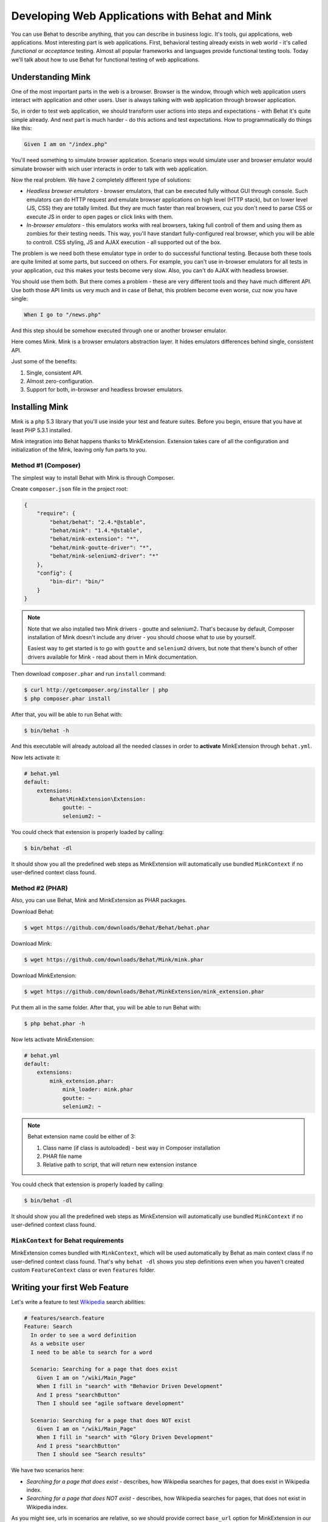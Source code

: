 Developing Web Applications with Behat and Mink
===============================================

You can use Behat to describe anything, that you can describe in business
logic. It's tools, gui applications, web applications. Most interesting part is
web applications. First, behavioral testing already exists in web world -
it's called *functional* or *acceptance* testing. Almost all popular
frameworks and languages provide functional testing tools. Today we'll talk
about how to use Behat for functional testing of web applications.

Understanding Mink
------------------

One of the most important parts in the web is a browser. Browser is the window,
through which web application users interact with application and other users.
User is always talking with web application through browser application.

So, in order to test web application, we should transform user actions into
steps and expectations - with Behat it's quite simple already. And next part
is much harder - do this actions and test expectations. How to programmatically
do things like this:

.. code-block:: gherkin

    Given I am on "/index.php"

You'll need something to simulate browser application. Scenario steps would
simulate user and browser emulator would simulate browser with wich user
interacts in order to talk with web application.

Now the real problem. We have 2 completely different type of solutions:

* *Headless browser emulators* - browser emulators, that can be executed fully
  without GUI through console. Such emulators can do HTTP request and emulate
  browser applications on high level (HTTP stack), but on lower level (JS, CSS)
  they are totally limited. But they are much faster than real browsers, cuz
  you don't need to parse CSS or execute JS in order to open pages or click
  links with them.

* *In-browser emulators* - this emulators works with real browsers, taking
  full controll of them and using them as zombies for their testing needs. This
  way, you'll have standart fully-configured real browser, which you will be
  able to controll. CSS styling, JS and AJAX execution - all supported out of
  the box.

The problem is we need both these emulator type in order to do successful
functional testing. Because both these tools are quite limited at some parts,
but succeed on others. For example, you can't use in-browser emulators for all
tests in your application, cuz this makes your tests become very slow. Also, you
can't do AJAX with headless browser.

You should use them both. But there comes a problem - these are very different
tools and they have much different API. Use both those API limits us very much
and in case of Behat, this problem become even worse, cuz now you have single:

.. code-block:: gherkin

    When I go to "/news.php"

And this step should be somehow executed through one or another browser
emulator.

Here comes Mink. Mink is a browser emulators abstraction layer. It hides
emulators differences behind single, consistent API.

Just some of the benefits:

1. Single, consistent API.
2. Almost zero-configuration.
3. Support for both, in-browser and headless browser emulators.

Installing Mink
---------------

Mink is a php 5.3 library that you'll use inside your test and feature suites.
Before you begin, ensure that you have at least PHP 5.3.1 installed.

Mink integration into Behat happens thanks to MinkExtension. Extension takes
care of all the configuration and initialization of the Mink, leaving only fun
parts to you.

Method #1 (Composer)
~~~~~~~~~~~~~~~~~~~~

The simplest way to install Behat with Mink is through Composer.

Create ``composer.json`` file in the project root:

.. code-block:: js

    {
        "require": {
            "behat/behat": "2.4.*@stable",
            "behat/mink": "1.4.*@stable",
            "behat/mink-extension": "*",
            "behat/mink-goutte-driver": "*",
            "behat/mink-selenium2-driver": "*"
        },
        "config": {
            "bin-dir": "bin/"
        }
    }

.. note::

    Note that we also installed two Mink drivers - goutte and
    selenium2. That's because by default, Composer installation
    of Mink doesn't include any driver - you should choose what
    to use by yourself.

    Easiest way to get started is to go with ``goutte`` and
    ``selenium2`` drivers, but note that there's bunch of other
    drivers available for Mink - read about them in Mink
    documentation.

Then download ``composer.phar`` and run ``install`` command:

.. code-block:: bash

    $ curl http://getcomposer.org/installer | php
    $ php composer.phar install

After that, you will be able to run Behat with:

.. code-block:: bash

    $ bin/behat -h

And this executable will already autoload all the needed classes
in order to **activate** MinkExtension through ``behat.yml``.

Now lets activate it:

.. code-block:: yaml

    # behat.yml
    default:
        extensions:
            Behat\MinkExtension\Extension:
                goutte: ~
                selenium2: ~

You could check that extension is properly loaded by calling:

.. code-block:: bash

    $ bin/behat -dl

It should show you all the predefined web steps as MinkExtension will
automatically use bundled ``MinkContext`` if no user-defined context class found.

Method #2 (PHAR)
~~~~~~~~~~~~~~~~

Also, you can use Behat, Mink and MinkExtension as PHAR packages.

Download Behat:

.. code-block:: bash

    $ wget https://github.com/downloads/Behat/Behat/behat.phar

Download Mink:

.. code-block:: bash

    $ wget https://github.com/downloads/Behat/Mink/mink.phar

Download MinkExtension:

.. code-block:: bash

    $ wget https://github.com/downloads/Behat/MinkExtension/mink_extension.phar

Put them all in the same folder.
After that, you will be able to run Behat with:

.. code-block:: bash

    $ php behat.phar -h

Now lets activate MinkExtension:

.. code-block:: yaml

    # behat.yml
    default:
        extensions:
            mink_extension.phar:
                mink_loader: mink.phar
                goutte: ~
                selenium2: ~

.. note::

    Behat extension name could be either of 3:

    1. Class name (if class is autoloaded) - best way in Composer installation
    2. PHAR file name
    3. Relative path to script, that will return new extension instance

You could check that extension is properly loaded by calling:

.. code-block:: bash

    $ bin/behat -dl

It should show you all the predefined web steps as MinkExtension will
automatically use bundled ``MinkContext`` if no user-defined context class found.

``MinkContext`` for Behat requirements
~~~~~~~~~~~~~~~~~~~~~~~~~~~~~~~~~~~~~~

MinkExtension comes bundled with ``MinkContext``, which will be used automatically
by Behat as main context class if no user-defined context class found. That's why ``behat -dl``
shows you step definitions even when you haven't created custom ``FeatureContext`` class or
even ``features`` folder.

Writing your first Web Feature
------------------------------

Let's write a feature to test `Wikipedia <http://www.wikipedia.org/>`_ search abilities:

.. code-block:: gherkin

    # features/search.feature
    Feature: Search
      In order to see a word definition
      As a website user
      I need to be able to search for a word

      Scenario: Searching for a page that does exist
        Given I am on "/wiki/Main_Page"
        When I fill in "search" with "Behavior Driven Development"
        And I press "searchButton"
        Then I should see "agile software development"

      Scenario: Searching for a page that does NOT exist
        Given I am on "/wiki/Main_Page"
        When I fill in "search" with "Glory Driven Development"
        And I press "searchButton"
        Then I should see "Search results"

We have two scenarios here:

* *Searching for a page that does exist* - describes, how Wikipedia searches
  for pages, that does exist in Wikipedia index.

* *Searching for a page that does NOT exist* - describes, how Wikipedia
  searches for pages, that does not exist in Wikipedia index.

As you might see, urls in scenarios are relative, so we should provide correct
``base_url`` option for MinkExtension in our ``behat.yml``:

.. code-block:: yaml

    # behat.yml
    default:
        extensions:
            Behat\MinkExtension\Extension:
                base_url: http://en.wikipedia.org
                goutte: ~
                selenium2: ~

Now, run your feature (if installed through Composer):

.. code-block:: bash

    $ bin/behat features/search.feature

Or phar version:

.. code-block:: bash

    $ php behat.phar features/search.feature

You'll see output like this:

.. image:: /images/mink-wikipedia-2-scenarios.png
   :align: center

Test In-Browser - `selenium2` Session
-------------------------------------

Ok. We've successfully described wikipedia search and Behat tested it flawlessly. But
what about search field autocompletion? It's done using JS and AJAX, so we
can't use default headless session to test it - we need ``javascript`` session
and Selenium2 browser emulator for that task.

Selenium2 gives you ability to take full controll of real browser with clean
consistent proxy API. And Mink uses this API extensively in order to use same
Mink API and steps to do **real** actions in **real** browser.

All you need to do is install Selenium:

1. Download latest Selenium jar from the: http://seleniumhq.org/download/
2. Run Selenium2 jar before your test suites (you can start this proxy during system startup):

   .. code-block:: bash

        java -jar selenium-server-*.jar

That's it. Now you should create specific scenario in order it to be runnable
through Selenium:

.. code-block:: gherkin

    Scenario: Searching for a page with autocompletion
      Given I am on "/wiki/Main_Page"
      When I fill in "search" with "Behavior Driv"
      And I wait for the suggestion box to appear
      Then I should see "Behavior Driven Development"

Now, we need to tell Behat and Mink to run this scenario in different session
(with different browser emulator). Mink comes with special :doc:`hook </guides/3.hooks>`,
that searches ``@javascript`` or ``@mink:selenium2`` tag before scenario and switches
current Mink session to Selenium2 (in both cases). So, let's simply add this tag to
our scenario:

.. code-block:: gherkin

    @javascript
    Scenario: Searching for a page with autocompletion
      Given I am on "/wiki/Main_Page"
      When I fill in "search" with "Behavior Driv"
      And I wait for the suggestion box to appear
      Then I should see "Behavior-driven development"

Now run your feature again:

.. code-block:: bash

    $ bin/behat features/search.feature

And of course, you'll get:

.. image:: /images/mink-wikipedia-2.5-scenarios.png
   :align: center

That's because you have used custom ``Then I wait for the suggestion box to appear``
step, but not defined it yet. In order to do it, we will need to create our own
``FeatureContext`` class (at last).

Defining our own ``FeatureContext``
-----------------------------------

The easiest way to create context class is to ask Behat do it for you:

.. code-block:: bash

    $ bin/behat --init

This command will create ``features/bootstrap`` folder and
``features/bootstrap/FeatureContext.php`` class for you.

Now lets try to run our feature again (just to check that everything works):

.. code-block:: bash

    $ bin/behat features/search.feature

Oh... Now Behat tells us that all steps are undefined. What's happening there?

As we've created our own context class, MinkExtension stopped using own bundled
context class as main context and Behat uses your very own ``FeatureContext`` instead,
which of course doesn't have those Mink steps **yet**. Let's add them.

There's multiple ways to bring bundled with MinkExtension steps into your own
context class. Simplest one is to use inheritance. Just extend your context from
``Behat\MinkExtension\Context\MinkContext`` instead of base ``BehatContext``:

.. code-block:: php

    <?php

    use Behat\Behat\Context\ClosuredContextInterface,
        Behat\Behat\Context\TranslatedContextInterface,
        Behat\Behat\Context\BehatContext,
        Behat\Behat\Exception\PendingException;
    use Behat\Gherkin\Node\PyStringNode,
        Behat\Gherkin\Node\TableNode;

    use Behat\MinkExtension\Context\MinkContext;

    /**
     * Features context.
     */
    class FeatureContext extends MinkContext
    {
    }

To check that all ``MinkExtension`` steps are here again, run:

.. code-block:: bash

    $ bin/behat -dl

If all works properly, you should see something like this:

.. image:: /images/mink-definitions.png
   :align: center

Finally, lets add our custom ``wait`` step to context:

.. code-block:: php

    /**
     * @Then /^I wait for the suggestion box to appear$/
     */
    public function iWaitForTheSuggestionBoxToAppear()
    {
        $this->getSession()->wait(5000,
            "$('.suggestions-results').children().length > 0"
        );
    }

That simple. We get current session and send JS command to wait (sleep) for 5
seconds or until expression in second argument returns true. Second argument is
simple jQuery instruction.

Run feature again and:

.. image:: /images/mink-wikipedia-3-scenarios.png
   :align: center

Voila!

.. tip::

    Context isolation is very important thing in functional tests. But
    restarting the browser after each scenario could slow your feature suite
    very much. So, by default Mink tries hard to reset your browser session
    without reloading it (cleans all domain cookies).

    In some cases it might be not enough (when you use ``http-only`` cookies for
    example). In that case, just add ``@insulated`` tag to your scenario.
    Browser in this case will be fully reloaded and cleaned (before scenario):

    .. code-block:: gherkin

        Feature: Some feature with insulated scenario

          @javascript @insulated
          Scenario: isolated scenario
            #...

Going further
-------------

Read more cookbook articles on Behat and Mink interactions:

* :doc:`/cookbook/using_the_profiler_with_minkbundle`
* :doc:`/cookbook/intercepting_the_redirections`
